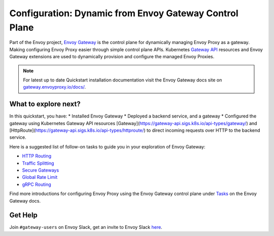 .. _start_quick_start_dynamic_envoy_gateway:

Configuration: Dynamic from Envoy Gateway Control Plane
=======================================================

Part of the Envoy project, `Envoy Gateway <https://gateway.envoyproxy.io/docs/>`_  is the control plane for dynamically managing Envoy Proxy as a gateway. Making configuring Envoy Proxy easier through simple control plane APIs.
Kubernetes `Gateway API <https://gateway-api.sigs.k8s.io/>`_ resources and Envoy Gateway extensions are used to dynamically provision and configure the managed Envoy Proxies.

.. image:: /_static/envoy-gateway-overview.svg

.. note::

   For latest up to date Quickstart installation documentation visit the Envoy Gateway docs site on  `gateway.envoyproxy.io/docs/ <https://gateway.envoyproxy.io/docs/>`_.


What to explore next?
---------------------

In this quickstart, you have:
* Installed Envoy Gateway
* Deployed a backend service, and a gateway
* Configured the gateway using Kubernetes Gateway API resources [Gateway](https://gateway-api.sigs.k8s.io/api-types/gateway/) and [HttpRoute](https://gateway-api.sigs.k8s.io/api-types/httproute/) to direct incoming requests over HTTP to the backend service.

Here is a suggested list of follow-on tasks to guide you in your exploration of Envoy Gateway:

* `HTTP Routing <https://gateway.envoyproxy.io/docs/tasks/traffic/http-routing>`_ 
* `Traffic Splitting <https://gateway.envoyproxy.io/docs/tasks/traffic/http-traffic-splitting>`_ 
* `Secure Gateways <https://gateway.envoyproxy.io/docs/tasks/security/secure-gateways/>`_ 
* `Global Rate Limit <https://gateway.envoyproxy.io/docs/tasks/traffic/global-rate-limit/>`_ 
* `gRPC Routing <https://gateway.envoyproxy.io/docs/tasks/traffic/grpc-routing/>`_ 

Find more introductions for configuring Envoy Proxy using the Envoy Gateway control plane under `Tasks <https://gateway.envoyproxy.io/docs/tasks/>`_ on the Envoy Gateway docs.


Get Help
---------

Join ``#gateway-users`` on Envoy Slack, get an invite to Envoy Slack `here <https://communityinviter.com/apps/envoyproxy/envoy>`_.